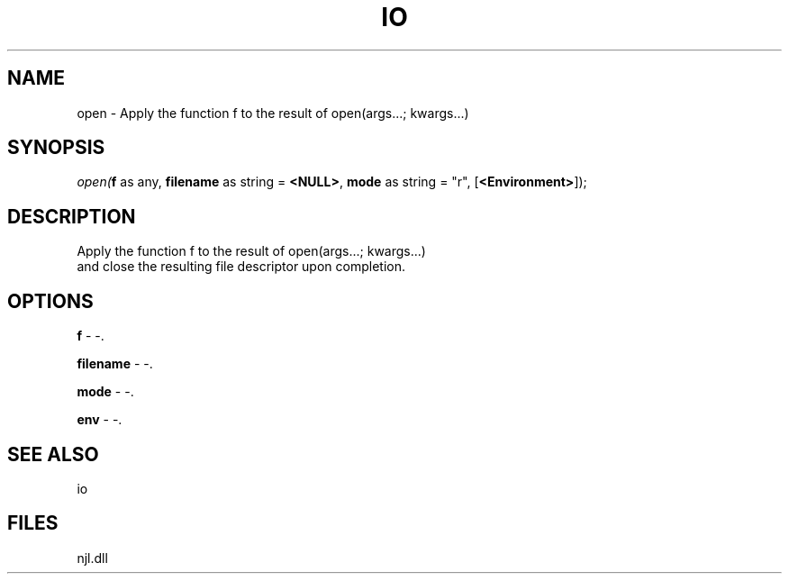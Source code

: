 .\" man page create by R# package system.
.TH IO 1 2000-Jan "open" "open"
.SH NAME
open \- Apply the function f to the result of open(args...; kwargs...)
.SH SYNOPSIS
\fIopen(\fBf\fR as any, 
\fBfilename\fR as string = \fB<NULL>\fR, 
\fBmode\fR as string = "r", 
[\fB<Environment>\fR]);\fR
.SH DESCRIPTION
.PP
Apply the function f to the result of open(args...; kwargs...) 
 and close the resulting file descriptor upon completion.
.PP
.SH OPTIONS
.PP
\fBf\fB \fR\- -. 
.PP
.PP
\fBfilename\fB \fR\- -. 
.PP
.PP
\fBmode\fB \fR\- -. 
.PP
.PP
\fBenv\fB \fR\- -. 
.PP
.SH SEE ALSO
io
.SH FILES
.PP
njl.dll
.PP
